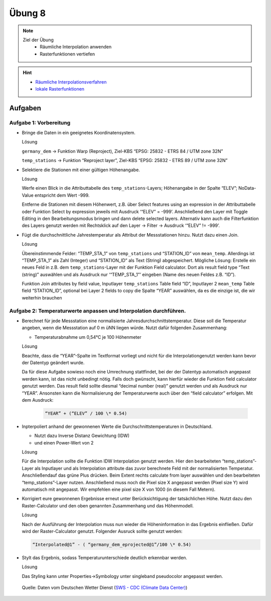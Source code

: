 Übung 8
=======

.. note::
   
   Ziel der Übung
      - Räumliche Interpolation anwenden
      - Rasterfunktionen vertiefen

.. hint::

      -  `Räumliche Interpolationsverfahren <https://courses.gistools.geog.uni-heidelberg.de/giscience/gis-einfuehrung/wikis/qgis-Räumliche-Interpolationsverfahren>`__
      -  `lokale Rasterfunktionen <https://courses.gistools.geog.uni-heidelberg.de/giscience/gis-einfuehrung/wikis/qgis-Konvertierung>`__

.. seealso::

   Daten
      - Lade dir `die Daten herunter <https://drive.google.com/file/d/1LRswuG792SCZF1e50aCnRTwc5VMiyN0K/view?usp=drive_link>`__ und speichert sie auf eurem PC. Lege einen lokalen Ordner an und speichere dort die obigen Daten. (.zip Ordner müssen vorher entpackt werden.) 
      - Höhenmodell - germany_dem.tif (Quelle: `GTOPO30 USGS <https://www.usgs.gov/centers/eros/science/usgs-eros-archive-digital-elevation-global-30-arc-second-elevation-gtopo30?qt-science_center_objects=0#qt-science_center_objects>`__)
      - Messstationen `DWD <%5Bhttps://www.geo.fu-berlin.de/en/v/soga/Geodata-analysis/geostatistics/Data-sets-used/DWD-weather-data-Germany/index.html%5D(https://www.dwd.de/DE/leistungen/cdc/climate-data-center.html;jsessionid=19070115479E2AED22A5D5D622F8CA58.live31083?nn=17626)>`__

Aufgaben
--------

Aufgabe 1: Vorbereitung
~~~~~~~~~~~~~~~~~~~~~~~

-  Bringe die Daten in ein geeignetes Koordinatensystem.

   .. raw:: html

      <details>

   .. raw:: html

      <summary>

   Lösung

   .. raw:: html

      </summary>

   .. raw:: html

      <ul>

   .. raw:: html

      <li>

   ``germany_dem`` -> Funktion Warp (Reproject), Ziel-KBS “EPSG: 25832 - ETRS 84 / UTM zone 32N”

   .. raw:: html

      <li>

   ``temp_stations`` -> Funktion “Reproject layer”, Ziel-KBS “EPSG: 25832 - ETRS 89 / UTM zone 32N”

   .. raw:: html

      </ul>

   .. raw:: html

      </details>

-  Selektiere die Stationen mit einer gültigen Höhenangabe.

   .. raw:: html

      <details>

   .. raw:: html

      <summary>

   Lösung

   .. raw:: html

      </summary>

   .. raw:: html

      <ul>

   .. raw:: html

      <li>

   Werfe einen Blick in die Attributtabelle des ``temp_stations``-Layers; Höhenangabe in der Spalte “ELEV”; NoData-Value entspricht dem Wert -999.

   .. raw:: html

      <li>

   Entferne die Stationen mit diesem Höhenwert, z.B. über Select features using an expression in der Attributtabelle oder Funktion
   Select by expression jeweils mit Ausdruck ‘“ELEV” = -999’. Anschließend den Layer mit Toggle Editing in den Bearbeitungsmodus
   bringen und dann delete selected layers. Alternativ kann auch die Filterfunktion des Layers genutzt werden mit Rechtsklick auf den
   Layer -> Filter -> Ausdruck ‘“ELEV” != -999’.

   .. raw:: html

      </ul>

   .. raw:: html

      </details>

-  Fügt die durchschnittliche Jahrestemperatur als Attribut der
   Messstationen hinzu. Nutzt dazu einen Join.

   .. raw:: html

      <details>

   .. raw:: html

      <summary>

   Lösung

   .. raw:: html

      </summary>

   .. raw:: html

      <ul>

   .. raw:: html

      <li>

   Übereinstimmende Felder: “TEMP_STA_1” von ``temp_stations`` und “STATION_ID” von ``mean_temp``. Allerdings ist “TEMP_STA_1” als Zahl
   (Integer) und “STATION_ID” als Text (String) abgespeichert. Mögliche Lösung: Erstelle ein neues Feld in z.B. dem ``temp_stations``-Layer
   mit der Funktion Field calculator. Dort als result field type “Text (string)” auswählen und als Ausdruck nur ‘“TEMP_STA_1”’ eingeben
   (Name des neuen Feldes z.B. “ID”).

   .. raw:: html

      <li>

   Funktion Join attributes by field value, Inputlayer ``temp_stations``  Table field “ID”, Inputlayer 2 ``mean_temp`` Table field
   “STATION_ID”, optional bei Layer 2 fields to copy die Spalte “YEAR” auswählen, da es die einzige ist, die wir weiterhin brauchen

   .. raw:: html

      </ul>

   .. raw:: html

      </details>

Aufgabe 2: Temperaturwerte anpassen und Interpolation durchführen.
~~~~~~~~~~~~~~~~~~~~~~~~~~~~~~~~~~~~~~~~~~~~~~~~~~~~~~~~~~~~~~~~~~

-  Berechnet für jede Messstation eine normalisierte Jahresdurchschnittstemperatur. Diese soll die Temperatur angeben,
   wenn die Messstation auf 0 m üNN liegen würde. Nutzt dafür folgenden Zusammenhang:

   -  Temperaturabnahme um 0,54°C je 100 Höhenmeter

   .. raw:: html

      <details>

   .. raw:: html

      <summary>

   Lösung

   .. raw:: html

      </summary>

   .. raw:: html

      <ul>

   .. raw:: html

      <li>

   Beachte, dass die “YEAR”-Spalte im Textformat vorliegt und nicht für die Interpolationgenutzt werden kann bevor der Datentyp geändert wurde.

   .. raw:: html

      <li>

   Da für diese Aufgabe sowieso noch eine Umrechnung stattfindet, bei der der Datentyp automatisch angepasst werden kann, ist das nicht
   unbedingt nötig. Falls doch gwünscht, kann hierfür wieder die Funktion field calculator genutzt werden. Das result field sollte
   diesmal “decimal number (real)” genutzt werden und als Ausdruck nur “YEAR”. Ansonsten kann die Normalisierung der Temperaturwerte auch
   über den “field calculator” erfolgen. Mit dem Ausdruck:

      .. code-block::

         “YEAR” + (“ELEV” / 100 \* 0.54)

   .. raw:: html

      </ul>

   .. raw:: html

      </details>

-  Inpterpoliert anhand der gewonnenen Werte die
   Durchschnittstemperaturen in Deutschland.

   -  Nutzt dazu Inverse Distanz Gewichtung (IDW)
   -  und einen Power-Wert von 2

   .. raw:: html

      <details>

   .. raw:: html

      <summary>

   Lösung

   .. raw:: html

      </summary>

   .. raw:: html

      <ul>

   .. raw:: html

      <li>

   Für die Interpolation sollte die Funktion IDW Interpolation genutzt werden. Hier den bearbeiteten “temp_stations”-Layer als Inputlayer
   und als Interpolation attribute das zuvor berechnete Feld mit der normalisierten Temperatur. Anschließendauf das grüne Plus drücken.
   Beim Extent rechts calculate from layer auswählen und den bearbeiteten “temp_stations”-Layer nutzen. Anschließend muss noch die
   Pixel size X angepasst werden (Pixel size Y) wird automatisch mit angepasst. Wir empfehlen eine pixel size X von 1000 (in diesem Fall Metern).

   .. raw:: html

      </ul>

   .. raw:: html

      </details>

-  Korrigiert eure gewonnenen Ergebnisse erneut unter Berücksichtigung der tatsächlichen Höhe. Nutzt dazu den Raster-Calculator und den oben
   genannten Zusammenhang und das Höhenmodell.

   .. raw:: html

      <details>

   .. raw:: html

      <summary>

   Lösung

   .. raw:: html

      </summary>

   .. raw:: html

      <ul>

   .. raw:: html

      <li>

   Nach der Ausführung der Interpolation muss nun wieder die Höheninformation in das Ergebnis einfließen. Dafür wird der
   Raster-Calculator genutzt. Folgender Ausruck sollte genutzt werden: 
   
   .. code-block::

         “Interpolated@1” - ( “germany_dem_eprojected@1”/100 \* 0.54)

   .. raw:: html

      </ul>

   .. raw:: html

      </details>

-  Stylt das Ergebnis, sodass Temperaturunterschiede deutlich erkennbar
   werden.

   .. raw:: html

      <details>

   .. raw:: html

      <summary>

   Lösung

   .. raw:: html

      </summary>

   .. raw:: html

      <ul>

   .. raw:: html

      <li>

   Das Styling kann unter Properties->Symbology unter singleband
   pseudocolor angepasst werden.

   .. raw:: html

      </ul>

   .. raw:: html

      </details>

.. figure:: https://raw.githubusercontent.com/GeowazM/Einfuehrung-GIS-fur-Geowissenschaften/refs/heads/main/exercise_08/temperatur_idw_pow2.PNG
   :alt: 3D Model

   Quelle: Daten vom Deutschen Wetter Dienst (`SWS - CDC (Climate Data Center) <https://www.dwd.de/DE/leistungen/cdc_portal/cdc_portal.html;jsessionid=C122F15176D4A325829CC896BBAAE9B9.live31093?nn=17626>`__)
